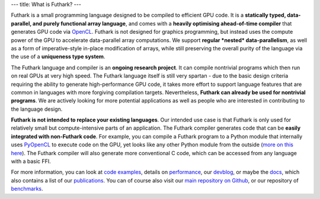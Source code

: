 ---
title: What is Futhark?
---

Futhark is a small programming language designed to be compiled to
efficient GPU code.  It is a **statically typed, data-parallel, and
purely functional array language**, and comes with a **heavily
optimising ahead-of-time compiler** that generates GPU code via
OpenCL_.  Futhark is not designed for graphics programming, but
instead uses the compute power of the GPU to accelerate data-parallel
array computations.  We support **regular *nested* data-parallelism**,
as well as a form of imperative-style in-place modification of arrays,
while still preserving the overall purity of the language via the use
of a **uniqueness type system**.

The Futhark language and compiler is an **ongoing research project**.
It can compile nontrivial programs which then run on real GPUs at very
high speed.  The Futhark language itself is still very spartan - due
to the basic design criteria requiring the ability to generate
high-performance GPU code, it takes more effort to support language
features that are common in languages with more forgiving compilation
targets.  Nevertheless, **Futhark can already be used for nontrivial
programs**.  We are actively looking for more potential applications
as well as people who are interested in contributing to the language
design.

**Futhark is not intended to replace your existing languages**.  Our
intended use case is that Futhark is only used for relatively small
but compute-intensive parts of an application.  The Futhark compiler
generates code that can be **easily integrated with non-Futhark
code**.  For example, you can compile a Futhark program to a Python
module that internally uses PyOpenCL_ to execute code on the GPU, yet
looks like any other Python module from the outside (`more on this
here`_).  The Futhark compiler will also generate more conventional C
code, which can be accessed from any language with a basic FFI.

For more information, you can look at `code examples`_, details on
performance_, our devblog_, or maybe the docs_, which also contains a
list of our publications_.  You can of course also visit our `main
repository on Github`_, or our repository of `benchmarks`_.

.. _OpenCL: https://en.wikipedia.org/wiki/OpenCL
.. _`code examples`: /examples.html
.. _performance: /performance.html
.. _devblog: /blog.html
.. _docs: /docs.html
.. _publications: /docs.html#publications
.. _PyOpenCL: https://mathema.tician.de/software/pyopencl/
.. _associative: https://en.wikipedia.org/wiki/Associative_property
.. _commutative: https://en.wikipedia.org/wiki/Commutative_property
.. _`main repository on Github`: https://github.com/HIPERFIT/futhark
.. _`more on this here`: /blog/2016-04-15-futhark-and-pyopencl.html
.. _benchmarks: https://github.com/HIPERFIT/futhark-benchmarks
